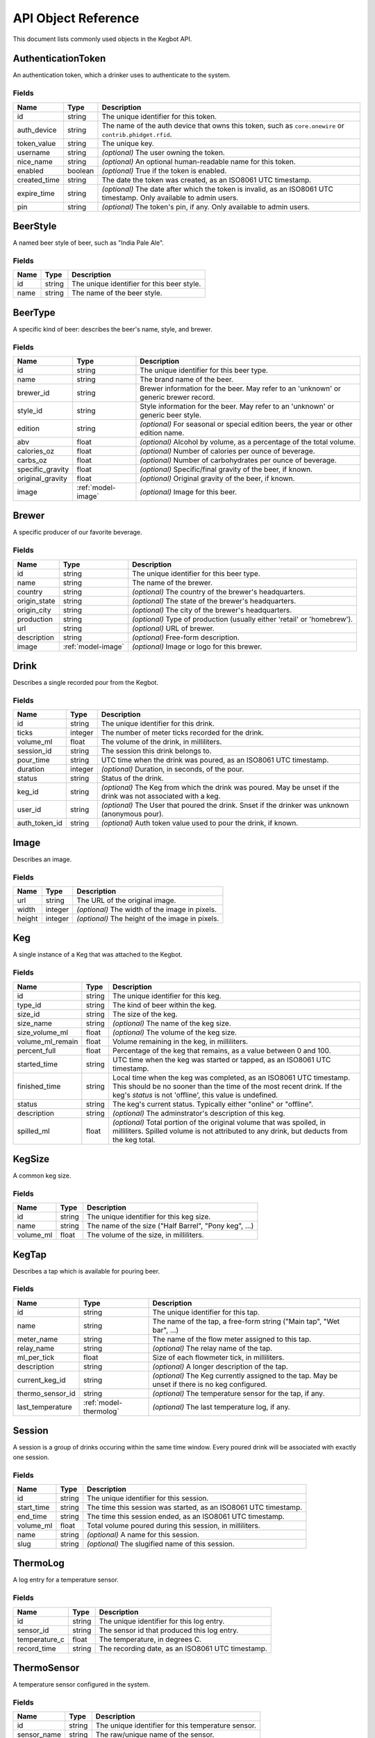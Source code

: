.. _api-objets:

====================
API Object Reference
====================

This document lists commonly used objects in the Kegbot API.

.. _model-authenticationtoken:

AuthenticationToken
===================

An authentication token, which a drinker uses to authenticate to the system.


Fields
------

============  =======  ===================================================================================================================
Name          Type     Description
============  =======  ===================================================================================================================
id            string   The unique identifier for this token.
auth_device   string   The name of the auth device that owns this token, such as ``core.onewire`` or ``contrib.phidget.rfid``.
token_value   string   The unique key.
username      string   *(optional)* The user owning the token.
nice_name     string   *(optional)* An optional human-readable name for this token.
enabled       boolean  *(optional)* True if the token is enabled.
created_time  string   The date the token was created, as an ISO8061 UTC timestamp.
expire_time   string   *(optional)* The date after which the token is invalid, as an ISO8061 UTC timestamp. Only available to admin users.
pin           string   *(optional)* The token's pin, if any. Only available to admin users.
============  =======  ===================================================================================================================


.. _model-beerstyle:

BeerStyle
=========

A named beer style of beer, such as "India Pale Ale".


Fields
------

====  ======  ==========================================
Name  Type    Description
====  ======  ==========================================
id    string  The unique identifier for this beer style.
name  string  The name of the beer style.
====  ======  ==========================================


.. _model-beertype:

BeerType
========

A specific kind of beer: describes the beer's name, style, and brewer.


Fields
------

================  ==================  =====================================================================================
Name              Type                Description
================  ==================  =====================================================================================
id                string              The unique identifier for this beer type.
name              string              The brand name of the beer.
brewer_id         string              Brewer information for the beer.  May refer to an 'unknown' or generic brewer record.
style_id          string              Style information for the beer.  May refer to an 'unknown' or generic beer style.
edition           string              *(optional)* For seasonal or special edition beers, the year or other edition name.
abv               float               *(optional)* Alcohol by volume, as a percentage of the total volume.
calories_oz       float               *(optional)* Number of calories per ounce of beverage.
carbs_oz          float               *(optional)* Number of carbohydrates per ounce of beverage.
specific_gravity  float               *(optional)* Specific/final gravity of the beer, if known.
original_gravity  float               *(optional)* Original gravity of the beer, if known.
image             :ref:`model-image`  *(optional)* Image for this beer.
================  ==================  =====================================================================================


.. _model-brewer:

Brewer
======

A specific producer of our favorite beverage.


Fields
------

============  ==================  ========================================================================
Name          Type                Description
============  ==================  ========================================================================
id            string              The unique identifier for this beer type.
name          string              The name of the brewer.
country       string              *(optional)* The country of the brewer's headquarters.
origin_state  string              *(optional)* The state of the brewer's headquarters.
origin_city   string              *(optional)* The city of the brewer's headquarters.
production    string              *(optional)* Type of production (usually either 'retail' or 'homebrew').
url           string              *(optional)* URL of brewer.
description   string              *(optional)* Free-form description.
image         :ref:`model-image`  *(optional)* Image or logo for this brewer.
============  ==================  ========================================================================


.. _model-drink:

Drink
=====

Describes a single recorded pour from the Kegbot.


Fields
------

=============  =======  ===============================================================================================================
Name           Type     Description
=============  =======  ===============================================================================================================
id             string   The unique identifier for this drink.
ticks          integer  The number of meter ticks recorded for the drink.
volume_ml      float    The volume of the drink, in milliliters.
session_id     string   The session this drink belongs to.
pour_time      string   UTC time when the drink was poured, as an ISO8061 UTC timestamp.
duration       integer  *(optional)* Duration, in seconds, of the pour.
status         string   Status of the drink.
keg_id         string   *(optional)* The Keg from which the drink was poured.  May be unset if the drink was not associated with a keg.
user_id        string   *(optional)* The User that poured the drink.  Snset if the drinker was unknown (anonymous pour).
auth_token_id  string   *(optional)* Auth token value used to pour the drink, if known.
=============  =======  ===============================================================================================================


.. _model-image:

Image
=====

Describes an image.


Fields
------

======  =======  ===============================================
Name    Type     Description
======  =======  ===============================================
url     string   The URL of the original image.
width   integer  *(optional)* The width of the image in pixels.
height  integer  *(optional)* The height of the image in pixels.
======  =======  ===============================================


.. _model-keg:

Keg
===

A single instance of a Keg that was attached to the Kegbot.


Fields
------

================  ======  =======================================================================================================================================================================================================
Name              Type    Description
================  ======  =======================================================================================================================================================================================================
id                string  The unique identifier for this keg.
type_id           string  The kind of beer within the keg.
size_id           string  The size of the keg.
size_name         string  *(optional)* The name of the keg size.
size_volume_ml    float   *(optional)* The volume of the keg size.
volume_ml_remain  float   Volume remaining in the keg, in milliliters.
percent_full      float   Percentage of the keg that remains, as a value between 0 and 100.
started_time      string  UTC time when the keg was started or tapped, as an ISO8061 UTC timestamp.
finished_time     string  Local time when the keg was completed, as an ISO8061 UTC timestamp.  This should be no sooner than the time of the most recent drink.  If the keg's `status` is not 'offline', this value is undefined.
status            string  The keg's current status.  Typically either "online" or "offline".
description       string  *(optional)* The adminstrator's description of this keg.
spilled_ml        float   *(optional)* Total portion of the original volume that was spoiled, in milliliters. Spilled volume is not attributed to any drink, but deducts from the keg total.
================  ======  =======================================================================================================================================================================================================


.. _model-kegsize:

KegSize
=======

A common keg size.


Fields
------

=========  ======  =====================================================
Name       Type    Description
=========  ======  =====================================================
id         string  The unique identifier for this keg size.
name       string  The name of the size ("Half Barrel", "Pony keg", ...)
volume_ml  float   The volume of the size, in milliliters.
=========  ======  =====================================================


.. _model-kegtap:

KegTap
======

Describes a tap which is available for pouring beer.


Fields
------

================  ======================  ================================================================================================
Name              Type                    Description
================  ======================  ================================================================================================
id                string                  The unique identifier for this tap.
name              string                  The name of the tap, a free-form string ("Main tap", "Wet bar", ...)
meter_name        string                  The name of the flow meter assigned to this tap.
relay_name        string                  *(optional)* The relay name of the tap.
ml_per_tick       float                   Size of each flowmeter tick, in milliliters.
description       string                  *(optional)* A longer description of the tap.
current_keg_id    string                  *(optional)* The Keg currently assigned to the tap.  May be unset if there is no keg configured.
thermo_sensor_id  string                  *(optional)* The temperature sensor for the tap, if any.
last_temperature  :ref:`model-thermolog`  *(optional)* The last temperature log, if any.
================  ======================  ================================================================================================


.. _model-session:

Session
=======

A session is a group of drinks occuring within the same time window.  Every
poured drink will be associated with exactly one session.


Fields
------

==========  ======  ===============================================================
Name        Type    Description
==========  ======  ===============================================================
id          string  The unique identifier for this session.
start_time  string  The time this session was started, as an ISO8061 UTC timestamp.
end_time    string  The time this session ended, as an ISO8061 UTC timestamp.
volume_ml   float   Total volume poured during this session, in milliliters.
name        string  *(optional)* A name for this session.
slug        string  *(optional)* The slugified name of this session.
==========  ======  ===============================================================


.. _model-thermolog:

ThermoLog
=========

A log entry for a temperature sensor.


Fields
------

=============  ======  ================================================
Name           Type    Description
=============  ======  ================================================
id             string  The unique identifier for this log entry.
sensor_id      string  The sensor id that produced this log entry.
temperature_c  float   The temperature, in degrees C.
record_time    string  The recording date, as an ISO8061 UTC timestamp.
=============  ======  ================================================


.. _model-thermosensor:

ThermoSensor
============

A temperature sensor configured in the system.


Fields
------

===========  ======  ==================================================
Name         Type    Description
===========  ======  ==================================================
id           string  The unique identifier for this temperature sensor.
sensor_name  string  The raw/unique name of the sensor.
nice_name    string  *(optional)* The friendly name for the sensor.
===========  ======  ==================================================


.. _model-thermosummarylog:

ThermoSummaryLog
================

A summarized log for a collection of temperature sensor events.


Fields
------

============  =======  ========================================================================
Name          Type     Description
============  =======  ========================================================================
id            string   The unique identifier for this log.
sensor_id     string   The id of the sensor described by this summary.
date          string   The start date that is covered by this log, as an ISO8061 UTC timestamp.
period        string   The number of seconds follow ``date`` that are captured by this summary.
num_readings  integer  The number of readings in this summary.
min_temp      float    The minimum temperature observed.
max_temp      float    The maximum temperature observed.
mean_temp     float    The mean of all temperatures observed.
============  =======  ========================================================================


.. _model-user:

User
====

A drinker registered in the kegbot system.


Fields
------

============  ==================  =========================================================================================================
Name          Type                Description
============  ==================  =========================================================================================================
username      string              The user's unique username.
image         :ref:`model-image`  *(optional)* The profile picture of the user.  May be unset if the user does not have a profile picture.
is_active     boolean             True if the user is active.  This value will be false for accounts which have been disabled by the admin.
first_name    string              *(optional)* The first name of the user. Not currently used.
last_name     string              *(optional)* The last name of the user. Not currently used.
email         string              *(optional)* The email address of the user. Only available to admin users.
password      string              *(optional)* The password of the user. Only available to admin users.
is_staff      boolean             *(optional)* True if the user is a member of the system's staff. Only available to admin users.
is_superuser  boolean             *(optional)* True if the user is an administrator. Only available to admin users.
last_login    string              *(optional)* UTC time for the user's last login, as ISO8061 string. Only available to admin users.
date_joined   string              *(optional)* UTC time for the user's registration, as ISO8061 string. Only available to admin users.
============  ==================  =========================================================================================================


.. _model-userprofile:

UserProfile
===========

Extended information about a specific user.
Only available to admin users.


Fields
------

========  ======  ===============================================
Name      Type    Description
========  ======  ===============================================
username  string  The user for this profile.
gender    string  *(optional)* The gender of the user.
weight    float   *(optional)* The weight of the user, in pounds.
========  ======  ===============================================


.. _model-sessionchunk:

SessionChunk
============

A SessionChunk describes a specific user's contribution to a specific Keg, in
a specific Session.


Fields
------

==========  ======  =========================================================================
Name        Type    Description
==========  ======  =========================================================================
id          string  The unique identifier for this chunk.
session_id  string  The session id that this chunk corresponds to.
username    string  The username that this chunk corresponds to.
keg_id      string  The keg id that this chunk corresponds to.
start_time  string  The time this user joined this session, as an ISO8061 UTC timestamp.
end_time    string  The last activity for this user in this session, as an ISO8061 timestamp.
volume_ml   float   The total volume poured by the user.
==========  ======  =========================================================================


.. _model-systemevent:

SystemEvent
===========

Describes various events that happen in the system.


Fields
------

==========  ======  ===========================================================================================================================================================================================
Name        Type    Description
==========  ======  ===========================================================================================================================================================================================
id          string  The unqiue identifier for this event.
kind        string  The kind of the event being reported. Current values: ``drink_poured``, ``session_started``, ``session_joined``, ``keg_tapped``, ``keg_ended``.
time        string  The time of this event, as an ISO8061 UTC timestamp.
drink_id    string  *(optional)* If a drink caused this event (as in ``drink_poured``, ``session_started``, and ``session_joined``), this field gives its id.
keg_id      string  *(optional)* If this event relates to a specific keg (as in most events), this field gives its id.
session_id  string  *(optional)* If this event relates to a specific session (as in ``drink_poured``, ``session_started``, and ``session_joined``), this field gives its id.
user_id     string  *(optional)* If this event relates to a specific user (as in ``drink_poured``, ``session_started``, and ``session_joined`` when the user is not anonymous), this field gives the user's id.
==========  ======  ===========================================================================================================================================================================================


.. _model-soundevent:

SoundEvent
==========

An administrator-defined sound file to play for certain pour events.


Fields
------

===============  ======  ================================================================================
Name             Type    Description
===============  ======  ================================================================================
event_name       string  The name of this event.
event_predicate  string  *(optional)* The predicate for the event. Not currently used.
sound_url        string  The URL for the sound file to play during this event.
user             string  *(optional)* A specific username that this event applies to. Not currently used.
===============  ======  ================================================================================


.. _model-paging:

Paging
======

Common


Fields
------

=====  =======  =============
Name   Type     Description
=====  =======  =============
total  integer  *(optional)* 
limit  integer  *(optional)* 
pos    integer  *(optional)* 
=====  =======  =============


.. _model-drinkset:

DrinkSet
========

Responses


Fields
------

======  =======================  ================================================
Name    Type                     Description
======  =======================  ================================================
drinks  :ref:`model-drink` list  A list of :ref:`model-drink` objects
paging  :ref:`model-paging`      *(optional)* A single :ref:`model-paging` object
======  =======================  ================================================


.. _model-kegset:

KegSet
======

Fields
------

======  =====================  ================================================
Name    Type                   Description
======  =====================  ================================================
kegs    :ref:`model-keg` list  A list of :ref:`model-keg` objects
paging  :ref:`model-paging`    *(optional)* A single :ref:`model-paging` object
======  =====================  ================================================


.. _model-sessionset:

SessionSet
==========

Fields
------

========  =========================  ================================================
Name      Type                       Description
========  =========================  ================================================
sessions  :ref:`model-session` list  A list of :ref:`model-session` objects
paging    :ref:`model-paging`        *(optional)* A single :ref:`model-paging` object
========  =========================  ================================================


.. _model-systemeventset:

SystemEventSet
==============

Fields
------

======  =============================  ================================================
Name    Type                           Description
======  =============================  ================================================
events  :ref:`model-systemevent` list  A list of :ref:`model-systemevent` objects
paging  :ref:`model-paging`            *(optional)* A single :ref:`model-paging` object
======  =============================  ================================================


.. _model-systemeventdetailset:

SystemEventDetailSet
====================

Fields
------

======  ===================================  ================================================
Name    Type                                 Description
======  ===================================  ================================================
events  :ref:`model-systemeventdetail` list  A list of :ref:`model-systemeventdetail` objects
paging  :ref:`model-paging`                  *(optional)* A single :ref:`model-paging` object
======  ===================================  ================================================


.. _model-soundeventset:

SoundEventSet
=============

Fields
------

======  ============================  ================================================
Name    Type                          Description
======  ============================  ================================================
events  :ref:`model-soundevent` list  A list of :ref:`model-soundevent` objects
paging  :ref:`model-paging`           *(optional)* A single :ref:`model-paging` object
======  ============================  ================================================


.. _model-tapdetailset:

TapDetailSet
============

Fields
------

======  ===========================  ================================================
Name    Type                         Description
======  ===========================  ================================================
taps    :ref:`model-tapdetail` list  A list of :ref:`model-tapdetail` objects
paging  :ref:`model-paging`          *(optional)* A single :ref:`model-paging` object
======  ===========================  ================================================


.. _model-thermosensorset:

ThermoSensorSet
===============

Fields
------

=======  ==============================  ================================================
Name     Type                            Description
=======  ==============================  ================================================
sensors  :ref:`model-thermosensor` list  A list of :ref:`model-thermosensor` objects
paging   :ref:`model-paging`             *(optional)* A single :ref:`model-paging` object
=======  ==============================  ================================================


.. _model-thermologset:

ThermoLogSet
============

Fields
------

======  ===========================  ================================================
Name    Type                         Description
======  ===========================  ================================================
logs    :ref:`model-thermolog` list  A list of :ref:`model-thermolog` objects
paging  :ref:`model-paging`          *(optional)* A single :ref:`model-paging` object
======  ===========================  ================================================


.. _model-tapdetail:

TapDetail
=========

Fields
------

=========  =====================  ==================================================
Name       Type                   Description
=========  =====================  ==================================================
tap        :ref:`model-kegtap`    A single :ref:`model-kegtap` object
keg        :ref:`model-keg`       *(optional)* A single :ref:`model-keg` object
beer_type  :ref:`model-beertype`  *(optional)* A single :ref:`model-beertype` object
brewer     :ref:`model-brewer`    *(optional)* A single :ref:`model-brewer` object
=========  =====================  ==================================================


.. _model-drinkdetail:

DrinkDetail
===========

Fields
------

=======  ====================  =================================================
Name     Type                  Description
=======  ====================  =================================================
drink    :ref:`model-drink`    A single :ref:`model-drink` object
user     :ref:`model-user`     *(optional)* A single :ref:`model-user` object
keg      :ref:`model-keg`      *(optional)* A single :ref:`model-keg` object
session  :ref:`model-session`  *(optional)* A single :ref:`model-session` object
=======  ====================  =================================================


.. _model-sessiondetail:

SessionDetail
=============

Fields
------

=======  =====================  ====================================
Name     Type                   Description
=======  =====================  ====================================
session  :ref:`model-session`   A single :ref:`model-session` object
stats    string                 *(optional)* 
kegs     :ref:`model-keg` list  A list of :ref:`model-keg` objects
=======  =====================  ====================================


.. _model-kegdetail:

KegDetail
=========

Fields
------

========  =========================  ==================================================
Name      Type                       Description
========  =========================  ==================================================
keg       :ref:`model-keg`           A single :ref:`model-keg` object
type      :ref:`model-beertype`      *(optional)* A single :ref:`model-beertype` object
size      :ref:`model-kegsize`       *(optional)* A single :ref:`model-kegsize` object
drinks    :ref:`model-drink` list    A list of :ref:`model-drink` objects
sessions  :ref:`model-session` list  A list of :ref:`model-session` objects
========  =========================  ==================================================


.. _model-userdetail:

UserDetail
==========

Fields
------

====  =================  =================================
Name  Type               Description
====  =================  =================================
user  :ref:`model-user`  A single :ref:`model-user` object
====  =================  =================================


.. _model-systemeventdetail:

SystemEventDetail
=================

Fields
------

=====  ========================  ===============================================
Name   Type                      Description
=====  ========================  ===============================================
event  :ref:`model-systemevent`  A single :ref:`model-systemevent` object
image  :ref:`model-image`        *(optional)* A single :ref:`model-image` object
=====  ========================  ===============================================


.. _model-thermosensordetail:

ThermoSensorDetail
==================

Fields
------

=========  =========================  =========================================
Name       Type                       Description
=========  =========================  =========================================
sensor     :ref:`model-thermosensor`  A single :ref:`model-thermosensor` object
last_temp  float                      *(optional)* 
last_time  string                     *(optional)* 
=========  =========================  =========================================

